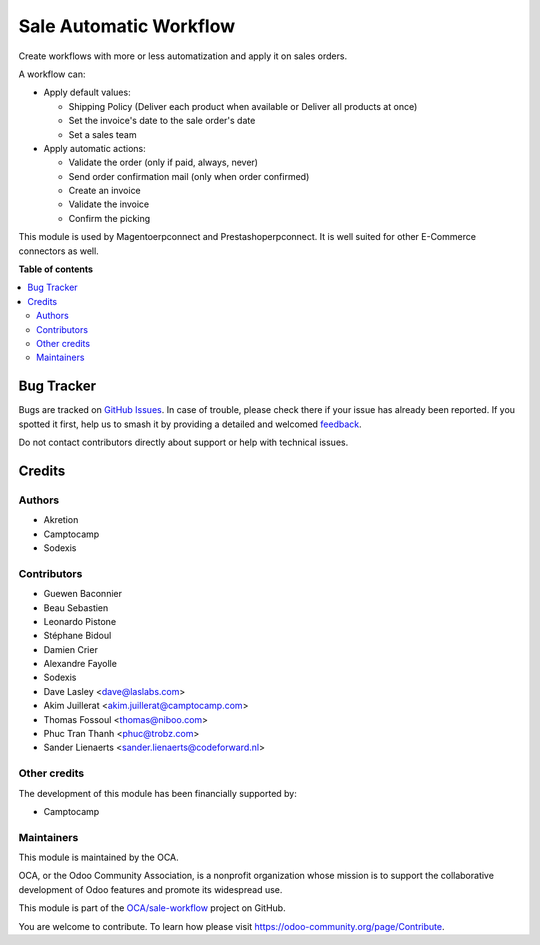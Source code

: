 =======================
Sale Automatic Workflow
=======================

.. 
   !!!!!!!!!!!!!!!!!!!!!!!!!!!!!!!!!!!!!!!!!!!!!!!!!!!!
   !! This file is generated by oca-gen-addon-readme !!
   !! changes will be overwritten.                   !!
   !!!!!!!!!!!!!!!!!!!!!!!!!!!!!!!!!!!!!!!!!!!!!!!!!!!!
   !! source digest: sha256:0c026ffb3e35c671b4fddf4906d00eed26378d1f7bd19dfb0cbeb24bf78b82a6
   !!!!!!!!!!!!!!!!!!!!!!!!!!!!!!!!!!!!!!!!!!!!!!!!!!!!

.. |badge1| image:: https://img.shields.io/badge/maturity-Beta-yellow.png
    :target: https://odoo-community.org/page/development-status
    :alt: Beta
.. |badge2| image:: https://img.shields.io/badge/licence-AGPL--3-blue.png
    :target: http://www.gnu.org/licenses/agpl-3.0-standalone.html
    :alt: License: AGPL-3
.. |badge3| image:: https://img.shields.io/badge/github-OCA%2Fsale--workflow-lightgray.png?logo=github
    :target: https://github.com/OCA/sale-workflow/tree/17.0/sale_automatic_workflow
    :alt: OCA/sale-workflow
.. |badge4| image:: https://img.shields.io/badge/weblate-Translate%20me-F47D42.png
    :target: https://translation.odoo-community.org/projects/sale-workflow-17-0/sale-workflow-17-0-sale_automatic_workflow
    :alt: Translate me on Weblate
.. |badge5| image:: https://img.shields.io/badge/runboat-Try%20me-875A7B.png
    :target: https://runboat.odoo-community.org/builds?repo=OCA/sale-workflow&target_branch=17.0
    :alt: Try me on Runboat

|badge1| |badge2| |badge3| |badge4| |badge5|

Create workflows with more or less automatization and apply it on sales
orders.

A workflow can:

-  Apply default values:

   -  Shipping Policy (Deliver each product when available or Deliver
      all products at once)
   -  Set the invoice's date to the sale order's date
   -  Set a sales team

-  Apply automatic actions:

   -  Validate the order (only if paid, always, never)
   -  Send order confirmation mail (only when order confirmed)
   -  Create an invoice
   -  Validate the invoice
   -  Confirm the picking

This module is used by Magentoerpconnect and Prestashoperpconnect. It is
well suited for other E-Commerce connectors as well.

**Table of contents**

.. contents::
   :local:

Bug Tracker
===========

Bugs are tracked on `GitHub Issues <https://github.com/OCA/sale-workflow/issues>`_.
In case of trouble, please check there if your issue has already been reported.
If you spotted it first, help us to smash it by providing a detailed and welcomed
`feedback <https://github.com/OCA/sale-workflow/issues/new?body=module:%20sale_automatic_workflow%0Aversion:%2017.0%0A%0A**Steps%20to%20reproduce**%0A-%20...%0A%0A**Current%20behavior**%0A%0A**Expected%20behavior**>`_.

Do not contact contributors directly about support or help with technical issues.

Credits
=======

Authors
-------

* Akretion
* Camptocamp
* Sodexis

Contributors
------------

-  Guewen Baconnier
-  Beau Sebastien
-  Leonardo Pistone
-  Stéphane Bidoul
-  Damien Crier
-  Alexandre Fayolle
-  Sodexis
-  Dave Lasley <dave@laslabs.com>
-  Akim Juillerat <akim.juillerat@camptocamp.com>
-  Thomas Fossoul <thomas@niboo.com>
-  Phuc Tran Thanh <phuc@trobz.com>
-  Sander Lienaerts <sander.lienaerts@codeforward.nl>

Other credits
-------------

The development of this module has been financially supported by:

-  Camptocamp

Maintainers
-----------

This module is maintained by the OCA.

.. image:: https://odoo-community.org/logo.png
   :alt: Odoo Community Association
   :target: https://odoo-community.org

OCA, or the Odoo Community Association, is a nonprofit organization whose
mission is to support the collaborative development of Odoo features and
promote its widespread use.

This module is part of the `OCA/sale-workflow <https://github.com/OCA/sale-workflow/tree/17.0/sale_automatic_workflow>`_ project on GitHub.

You are welcome to contribute. To learn how please visit https://odoo-community.org/page/Contribute.
